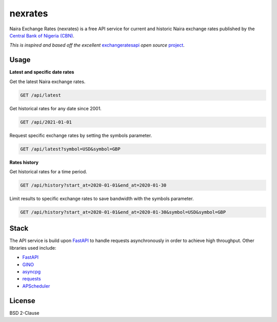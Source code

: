nexrates
========

Naira Exchange Rates (nexrates) is a free API service for current and historic Naira exchange rates
published by the `Central Bank of Nigeria (CBN) <https://cbn.gov.ng/rates/>`_.

*This is inspired and based off the excellent* `exchangeratesapi <https://exchangeratesapi.io>`_
*open source* `project <https://github.com/exchangeratesapi>`_.


Usage
-----

**Latest and specific date rates**

Get the latest Naira exchange rates.

.. code-block:: bash

    GET /api/latest

Get historical rates for any date since 2001.

.. code-block:: bash

    GET /api/2021-01-01

Request specific exchange rates by setting the symbols parameter.

.. code-block:: bash

    GET /api/latest?symbol=USD&symbol=GBP

**Rates history**

Get historical rates for a time period.

.. code-block:: bash

    GET /api/history?start_at=2020-01-01&end_at=2020-01-30

Limit results to specific exchange rates to save bandwidth with the symbols parameter.

.. code-block:: bash

    GET /api/history?start_at=2020-01-01&end_at=2020-01-30&symbol=USD&symbol=GBP


Stack
-----

The API service is build upon FastAPI_ to handle requests asynchronously in order to achieve high
throughput. Other libraries used include:

- FastAPI_
- `GINO <https://python-gino.org/>`_
- `asyncpg <https://github.com/MagicStack/asyncpg>`_
- `requests <https://requests.readthedocs.io/>`_
- `APScheduler <https://apscheduler.readthedocs.io/>`_


License
-------

BSD 2-Clause


.. _FastAPI: https://fastapi.tiangolo.com/
